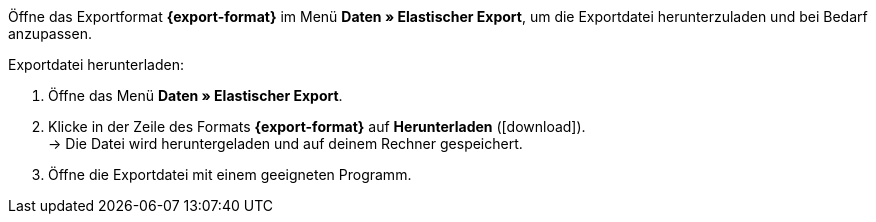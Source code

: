 Öffne das Exportformat *{export-format}* im Menü *Daten » Elastischer Export*, um die Exportdatei herunterzuladen und bei Bedarf anzupassen.

[.instruction]
Exportdatei herunterladen:

. Öffne das Menü *Daten » Elastischer Export*.
. Klicke in der Zeile des Formats *{export-format}* auf *Herunterladen* (icon:download[role="purple"]). +
→ Die Datei wird heruntergeladen und auf deinem Rechner gespeichert.
. Öffne die Exportdatei mit einem geeigneten Programm.
